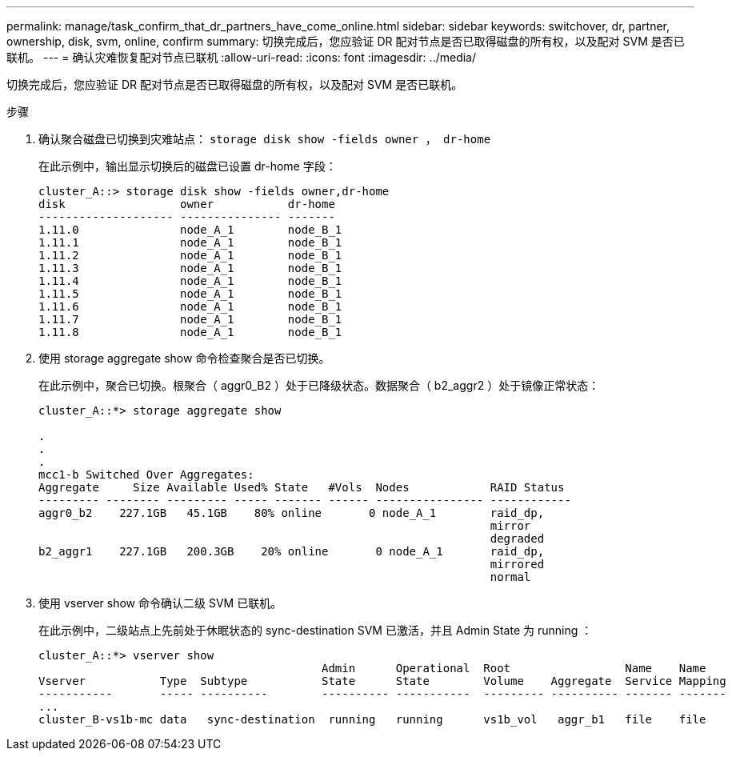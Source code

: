 ---
permalink: manage/task_confirm_that_dr_partners_have_come_online.html 
sidebar: sidebar 
keywords: switchover, dr, partner, ownership, disk, svm, online, confirm 
summary: 切换完成后，您应验证 DR 配对节点是否已取得磁盘的所有权，以及配对 SVM 是否已联机。 
---
= 确认灾难恢复配对节点已联机
:allow-uri-read: 
:icons: font
:imagesdir: ../media/


[role="lead"]
切换完成后，您应验证 DR 配对节点是否已取得磁盘的所有权，以及配对 SVM 是否已联机。

.步骤
. 确认聚合磁盘已切换到灾难站点： `storage disk show -fields owner ， dr-home`
+
在此示例中，输出显示切换后的磁盘已设置 dr-home 字段：

+
[listing]
----
cluster_A::> storage disk show -fields owner,dr-home
disk                 owner           dr-home
-------------------- --------------- -------
1.11.0               node_A_1        node_B_1
1.11.1               node_A_1        node_B_1
1.11.2               node_A_1        node_B_1
1.11.3               node_A_1        node_B_1
1.11.4               node_A_1        node_B_1
1.11.5               node_A_1        node_B_1
1.11.6               node_A_1        node_B_1
1.11.7               node_A_1        node_B_1
1.11.8               node_A_1        node_B_1
----
. 使用 storage aggregate show 命令检查聚合是否已切换。
+
在此示例中，聚合已切换。根聚合（ aggr0_B2 ）处于已降级状态。数据聚合（ b2_aggr2 ）处于镜像正常状态：

+
[listing]
----
cluster_A::*> storage aggregate show

.
.
.
mcc1-b Switched Over Aggregates:
Aggregate     Size Available Used% State   #Vols  Nodes            RAID Status
--------- -------- --------- ----- ------- ------ ---------------- ------------
aggr0_b2    227.1GB   45.1GB    80% online       0 node_A_1        raid_dp,
                                                                   mirror
                                                                   degraded
b2_aggr1    227.1GB   200.3GB    20% online       0 node_A_1       raid_dp,
                                                                   mirrored
                                                                   normal
----
. 使用 vserver show 命令确认二级 SVM 已联机。
+
在此示例中，二级站点上先前处于休眠状态的 sync-destination SVM 已激活，并且 Admin State 为 running ：

+
[listing]
----
cluster_A::*> vserver show
                                          Admin      Operational  Root                 Name    Name
Vserver           Type  Subtype           State      State        Volume    Aggregate  Service Mapping
-----------       ----- ----------        ---------- -----------  --------- ---------- ------- -------
...
cluster_B-vs1b-mc data   sync-destination  running   running      vs1b_vol   aggr_b1   file    file
----

